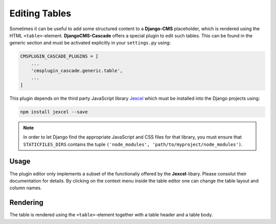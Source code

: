 ==============
Editing Tables
==============

Sometimes it can be useful to add some structured content to a **Django-CMS** placeholder, which
is rendered using the HTML ``<table>``-element. **DjangoCMS-Cascade** offers a special plugin to
edit such tables. This can be found in the generic section and must be activated explicitly in
your ``settings.py`` using:

.. code-block:: python

	CMSPLUGIN_CASCADE_PLUGINS = [
	    ...
	    'cmsplugin_cascade.generic.table',
	    ...
	]

This plugin depends on the third party JavaScript library `Jexcel <https://bossanova.uk/jexcel/v4/>`_
which must be installed into the Django projects using:

.. code-block:: bash

	npm install jexcel --save

.. note::
	In order to let Django find the appropriate JavaScript and CSS files for that library, you must ensure
	that ``STATICFILES_DIRS`` contains the tuple ``('node_modules', 'path/to/myproject/node_modules')``.


Usage
=====

The plugin editor only implements a subset of the functionaliy offered by the **Jexcel**-libary. Please
consolut their documentation for details. By clicking on the context menu inside the table editor one can
change the table layout and column names.


Rendering
=========

The table is rendered using the ``<table>``-element together with a table header and a table body.
